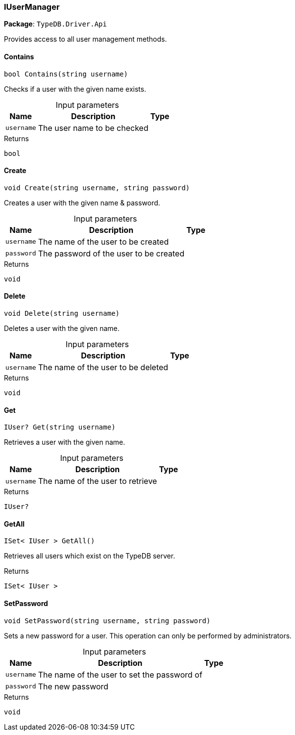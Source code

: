 [#_IUserManager]
=== IUserManager

*Package*: `TypeDB.Driver.Api`



Provides access to all user management methods.

// tag::methods[]
[#_bool_TypeDB_Driver_Api_IUserManager_Contains___string_username_]
==== Contains

[source,csharp]
----
bool Contains(string username)
----



Checks if a user with the given name exists.


[caption=""]
.Input parameters
[cols="~,~,~"]
[options="header"]
|===
|Name |Description |Type
a| `username` a| The user name to be checked a| 
|===

[caption=""]
.Returns
`bool`

[#_void_TypeDB_Driver_Api_IUserManager_Create___string_username__string_password_]
==== Create

[source,csharp]
----
void Create(string username, string password)
----



Creates a user with the given name &amp; password.


[caption=""]
.Input parameters
[cols="~,~,~"]
[options="header"]
|===
|Name |Description |Type
a| `username` a| The name of the user to be created a| 
a| `password` a| The password of the user to be created a| 
|===

[caption=""]
.Returns
`void`

[#_void_TypeDB_Driver_Api_IUserManager_Delete___string_username_]
==== Delete

[source,csharp]
----
void Delete(string username)
----



Deletes a user with the given name.


[caption=""]
.Input parameters
[cols="~,~,~"]
[options="header"]
|===
|Name |Description |Type
a| `username` a| The name of the user to be deleted a| 
|===

[caption=""]
.Returns
`void`

[#_IUser_TypeDB_Driver_Api_IUserManager_Get___string_username_]
==== Get

[source,csharp]
----
IUser? Get(string username)
----



Retrieves a user with the given name.


[caption=""]
.Input parameters
[cols="~,~,~"]
[options="header"]
|===
|Name |Description |Type
a| `username` a| The name of the user to retrieve a| 
|===

[caption=""]
.Returns
`IUser?`

[#_ISet__IUser___TypeDB_Driver_Api_IUserManager_GetAll___]
==== GetAll

[source,csharp]
----
ISet< IUser > GetAll()
----



Retrieves all users which exist on the TypeDB server.


[caption=""]
.Returns
`ISet< IUser >`

[#_void_TypeDB_Driver_Api_IUserManager_SetPassword___string_username__string_password_]
==== SetPassword

[source,csharp]
----
void SetPassword(string username, string password)
----



Sets a new password for a user. This operation can only be performed by administrators.


[caption=""]
.Input parameters
[cols="~,~,~"]
[options="header"]
|===
|Name |Description |Type
a| `username` a| The name of the user to set the password of a| 
a| `password` a| The new password a| 
|===

[caption=""]
.Returns
`void`

// end::methods[]

